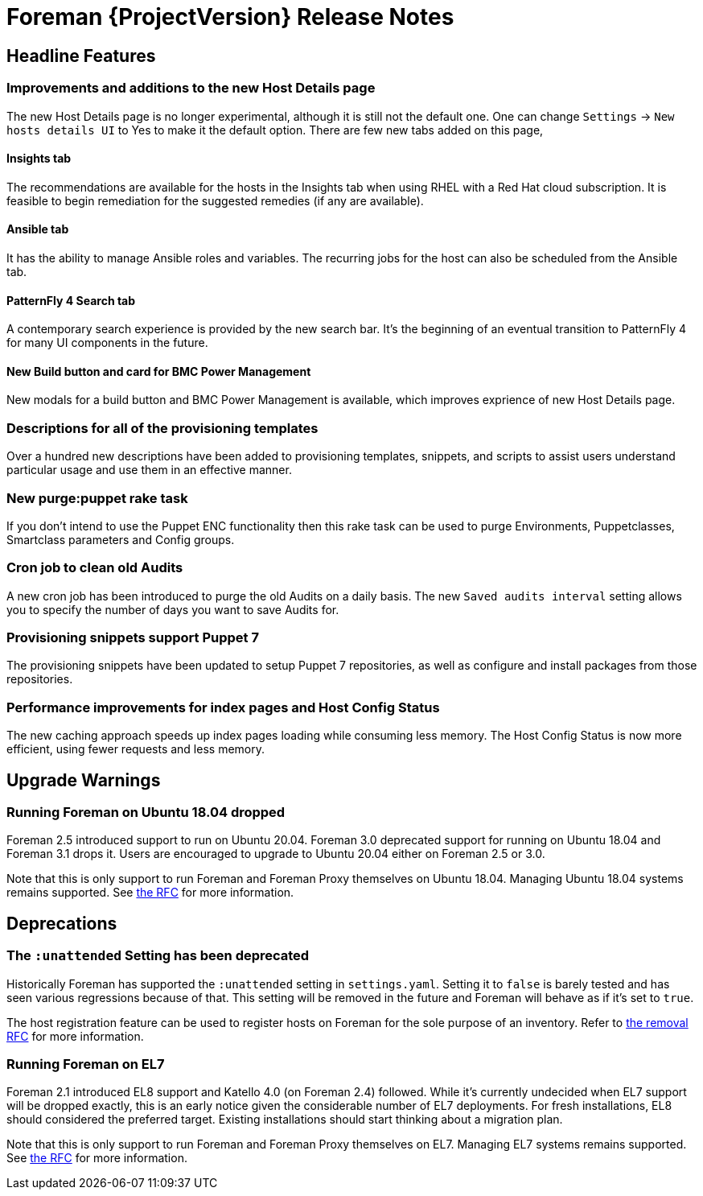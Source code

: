 [id="foreman-release-notes"]
= Foreman {ProjectVersion} Release Notes

[id="foreman-headline-features"]
== Headline Features

=== Improvements and additions to the new Host Details page
The new Host Details page is no longer experimental, although it is still not the default one. One can change `Settings` -> `New hosts details UI` to Yes to make it the default option. There are few new tabs added on this page,

==== Insights tab
The recommendations are available for the hosts in the Insights tab when using RHEL with a Red Hat cloud subscription.
It is feasible to begin remediation for the suggested remedies (if any are available).

==== Ansible tab
It has the ability to manage Ansible roles and variables.
The recurring jobs for the host can also be scheduled from the Ansible tab.

==== PatternFly 4 Search tab
A contemporary search experience is provided by the new search bar. It's the beginning of an eventual transition to PatternFly 4 for many UI components in the future.

==== New Build button and card for BMC Power Management
New modals for a build button and BMC Power Management is available, which improves exprience of new Host Details page.

=== Descriptions for all of the provisioning templates
Over a hundred new descriptions have been added to provisioning templates, snippets, and scripts to assist users understand particular usage and use them in an effective manner.

=== New purge:puppet rake task
If you don't intend to use the Puppet ENC functionality then this rake task can be used to purge Environments, Puppetclasses, Smartclass parameters and Config groups.

=== Cron job to clean old Audits
A new cron job has been introduced to purge the old Audits on a daily basis. The new `Saved audits interval` setting allows you to specify the number of days you want to save Audits for.

=== Provisioning snippets support Puppet 7
The provisioning snippets have been updated to setup Puppet 7 repositories, as well as configure and install packages from those repositories.

=== Performance improvements for index pages and Host Config Status
The new caching approach speeds up index pages loading while consuming less memory.
The Host Config Status is now more efficient, using fewer requests and less memory.

[id="foreman-upgrade-warnings"]
== Upgrade Warnings

=== Running Foreman on Ubuntu 18.04 dropped

Foreman 2.5 introduced support to run on Ubuntu 20.04. Foreman 3.0 deprecated support for running on Ubuntu 18.04 and Foreman 3.1 drops it.
Users are encouraged to upgrade to Ubuntu 20.04 either on Foreman 2.5 or 3.0.

Note that this is only support to run Foreman and Foreman Proxy themselves on Ubuntu 18.04. Managing Ubuntu 18.04 systems remains supported. See https://community.theforeman.org/t/deprecation-plans-for-foreman-on-el7-debian-10-and-ubuntu-18-04/25008[the RFC] for more information.

[id="foreman-deprecations"]
== Deprecations

=== The `:unattended` Setting has been deprecated

Historically Foreman has supported the `:unattended` setting in `settings.yaml`. Setting it to `false` is barely tested and has seen various regressions because of that. This setting will be removed in the future and Foreman will behave as if it's set to `true`.

The host registration feature can be used to register hosts on Foreman for the sole purpose of an inventory. Refer to https://community.theforeman.org/t/rfc-remove-unattended-setting/10035[the removal RFC] for more information.

=== Running Foreman on EL7

Foreman 2.1 introduced EL8 support and Katello 4.0 (on Foreman 2.4) followed.
While it's currently undecided when EL7 support will be dropped exactly, this is an early notice given the considerable number of EL7 deployments.
For fresh installations, EL8 should considered the preferred target.
Existing installations should start thinking about a migration plan.

Note that this is only support to run Foreman and Foreman Proxy themselves on EL7. Managing EL7 systems remains supported. See https://community.theforeman.org/t/deprecation-plans-for-foreman-on-el7-debian-10-and-ubuntu-18-04/25008[the RFC] for more information.
